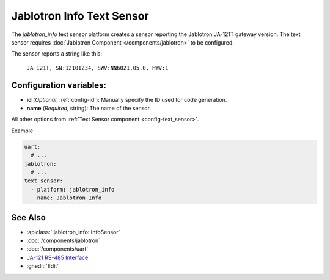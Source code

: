 Jablotron Info Text Sensor
==========================

.. seo::
    :description: Instructions for setting up a jablotron_info text sensor.

The `jablotron_info` text sensor platform creates a sensor reporting the Jablotron
JA-121T gateway version. The text sensor requires 
:doc:`Jablotron Component </components/jablotron>` to be configured.

The sensor reports a string like this:

  ``JA-121T, SN:12101234, SWV:NN6021.05.0, HWV:1``

Configuration variables:
------------------------
- **id** (*Optional*, :ref:`config-id`): Manually specify the ID used for code generation.
- **name** (*Required*, string): The name of the sensor.

All other options from :ref:`Text Sensor component <config-text_sensor>`.

Example

.. code-block:: yaml

    uart:
      # ...
    jablotron:
      # ...
    text_sensor:
      - platform: jablotron_info
        name: Jablotron Info


See Also
--------
- :apiclass:`:jablotron_info::InfoSensor`
- :doc:`/components/jablotron`
- :doc:`/components/uart`
- `JA-121 RS-485 Interface <https://jablotron.com.hk/image/data/pdf/manuel/JA-121T.pdf>`__
- :ghedit:`Edit`
